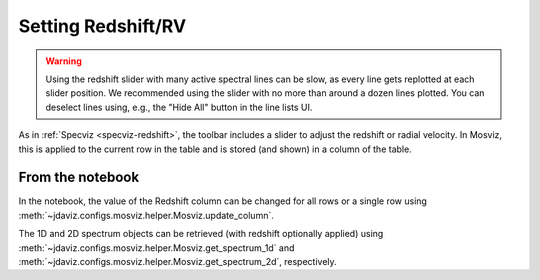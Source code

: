 .. _mosviz-redshift:

*******************
Setting Redshift/RV
*******************

.. warning::
    Using the redshift slider with many active spectral lines can be slow, as
    every line gets replotted at each slider position. We recommended using 
    the slider with no more than around a dozen lines plotted. You can deselect
    lines using, e.g., the "Hide All" button in the line lists UI.

As in :ref:`Specviz <specviz-redshift>`, the toolbar includes a slider to adjust the redshift
or radial velocity.  In Mosviz, this is applied to the current row in the table
and is stored (and shown) in a column of the table.

From the notebook
=================

In the notebook, the value of the Redshift column can be changed for all rows or a single row
using :meth:`~jdaviz.configs.mosviz.helper.Mosviz.update_column`.

The 1D and 2D spectrum objects can be retrieved (with redshift optionally applied) using
:meth:`~jdaviz.configs.mosviz.helper.Mosviz.get_spectrum_1d` and :meth:`~jdaviz.configs.mosviz.helper.Mosviz.get_spectrum_2d`,
respectively.
